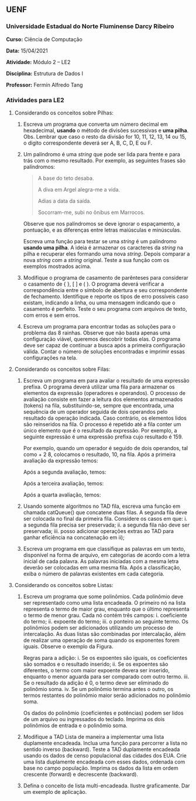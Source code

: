 ** UENF
*** Universidade Estadual do Norte Fluminense Darcy Ribeiro

*Curso:* Ciência de Computação

*Data:* 15/04/2021

*Atividade:* Módulo 2 -- LE2

*Disciplina:* Estrutura de Dados I

*Professor:* Fermín Alfredo Tang

*** Atividades para LE2

**** Considerando os conceitos sobre Pilhas:

1. Escreva um programa que converta um número decimal em hexadecimal,
   *usando* o método de divisões sucessivas e *uma pilha*. Obs. Lembrar
   que caso o resto da divisão for 10, 11, 12, 13, 14 ou 15, o digito
   correspondente deverá ser A, B, C, D, E ou F.

2. Um palíndromo é uma /string/ que pode ser lida para frente e para
   trás com o mesmo resultado. Por exemplo, as seguintes frases são
   palíndromos:

  #+begin_quote
  A base do teto desaba.

  A diva em Argel alegra-me a vida.

  Adias a data da saída.

  Socorram-me, subi no ônibus em Marrocos.
  #+end_quote

  Observe que nos palíndromos se deve ignorar o espaçamento, a pontuação,
  e as diferenças entre letras maiúsculas e minúsculas.

  Escreva uma função para testar se uma /string/ é um palíndromo *usando
  uma pilha*. A ideia é armazenar os caracteres da /string/ na pilha e
  recuperar eles formando uma nova /string/. Depois comparar a nova
  /string/ com a /string/ original. Teste a sua função com os exemplos
  mostrados acima.

3. Modifique o programa de casamento de parênteses para considerar o
   casamento de { }, [ ] e ( ). O programa deverá verificar a
   correspondência entre o símbolo de abertura e seu correspondente de
   fechamento. Identifique e reporte os tipos de erro possíveis caso
   existam, indicando a linha, ou uma mensagem indicando que o casamento
   é perfeito. Teste o seu programa com arquivos de texto, com erros e
   sem erros.

4. Escreva um programa para encontrar todas as soluções para o problema
   das 8 rainhas. Observe que não basta apenas uma configuração viável,
   queremos descobrir todas elas. O programa deve ser capaz de continuar
   a busca após a primeira configuração válida. Contar o número de
   soluções encontradas e imprimir essas configurações na tela.

**** Considerando os conceitos sobre Filas:

1. Escreva um programa em para avaliar o resultado de uma expressão prefixa. 
   O programa deverá utilizar uma fila para armazenar os elementos da expressão 
   (operadores e operandos). O processo de avaliação consiste em fazer a leitura 
   dos elementos armazenados (tokens) na fila, substituindo-se, sempre que encontrada, 
   uma sequência de um operador seguida de dois operandos pelo resultado da operação 
   indicada. Caso contrário, os elementos lidos são reinseridos na fila. O processo 
   é repetido até a fila conter um único elemento que é o resultado da expressão.
   Por exemplo, a seguinte expressão é uma expressão prefixa cujo resultado é 159.

   [[../../assets/le2/prefixa_1.png]]

   Por exemplo, quando um operador é seguido de dois operandos, tal como + 2 8, 
   colocamos o resultado, 10, na fila. Após a primeira avaliação da expressão temos:

   [[../../assets/le2/prefixa_2.png]]

   Após a segunda avaliação, temos:

   [[../../assets/le2/prefixa_3.png]]

   Após a terceira avaliação, temos:

   [[../../assets/le2/prefixa_4.png]]

   Após a quarta avaliação, temos:

   [[../../assets/le2/prefixa_5.png]]

2. Usando somente algoritmos no TAD fila, escreva uma função em chamada catQueue() 
   que concatene duas filas. A segunda fila deve ser colocada no final da primeira fila. 
   Considere os casos em que: 
     i. a segunda fila precisa ser preservada; 
     ii. a segunda fila não deve ser preservada; 
     iii. posso adicionar operações extras ao TAD para ganhar eficiência 
          na concatenação em ii);

3. Escreva um programa em que classifique as palavras em um texto, disponível na 
   forma de arquivo, em categorias de acordo com a letra inicial de cada palavra. 
   As palavras iniciadas com a mesma letra deverão ser colocadas em uma mesma fila. 
   Após a classificação, exiba o número de palavras existentes em cada categoria.

**** Considerando os conceitos sobre Listas:

1. Escreva um programa que some polinômios. Cada polinômio deve ser representado 
   como uma lista encadeada. O primeiro nó na lista representa o termo de maior grau, 
   enquanto que o último representa o termo de menor grau. Cada nó contém três campos: 
     i. coeficiente do termo; 
     ii. expoente do termo; 
     iii. o ponteiro ao seguinte termo.
   Os polinômios podem ser adicionados utilizando um processo de intercalação. 
   As duas listas são combinadas por intercalação, além de realizar uma operação de 
   soma quando os exponentes forem iguais. Observe o exemplo da Figura.

   [[../../assets/le2/poli.png]]

   Regras para a adição:
     i. Se os expoentes são iguais, os coeficientes são somados e o resultado inserido;
     ii. Se os expoentes são diferentes, o termo com maior expoente devera ser inserido, 
         enquanto o menor aguarda para ser comparado com outro termo. 
     iii. Se o resultado da adição é 0, o termo deve ser eliminado do polinômio soma.
     iv. Se um polinômio termina antes o outro, os termos restantes do polinômio maior 
         serão adicionados no polinômio soma.

   Os dados do polinômio (coeficientes e potências) podem ser lidos de um arquivo ou ingressados do teclado. Imprima os dois polinômios de entrada e o polinômio soma.

2. Modifique a TAD Lista de maneira a implementar uma lista duplamente encadeada. 
   Inclua uma função para percorrer a lista no sentido inverso (backward). Teste a 
   TAD duplamente encadeada usando os dados de censo populacional das cidades dos EUA. 
   Crie uma lista duplamente encadeada com esses dados, ordenada com base no campo população. Imprima os dados da lista em ordem crescente (forward) e decrescente (backward).

   [[../../assets/le2/table1.png]] [[../../assets/le2/table2.png]]

3. Defina o conceito de lista multi-encadeada. Ilustre graficamente. Dar um exemplo de 
   aplicação.
